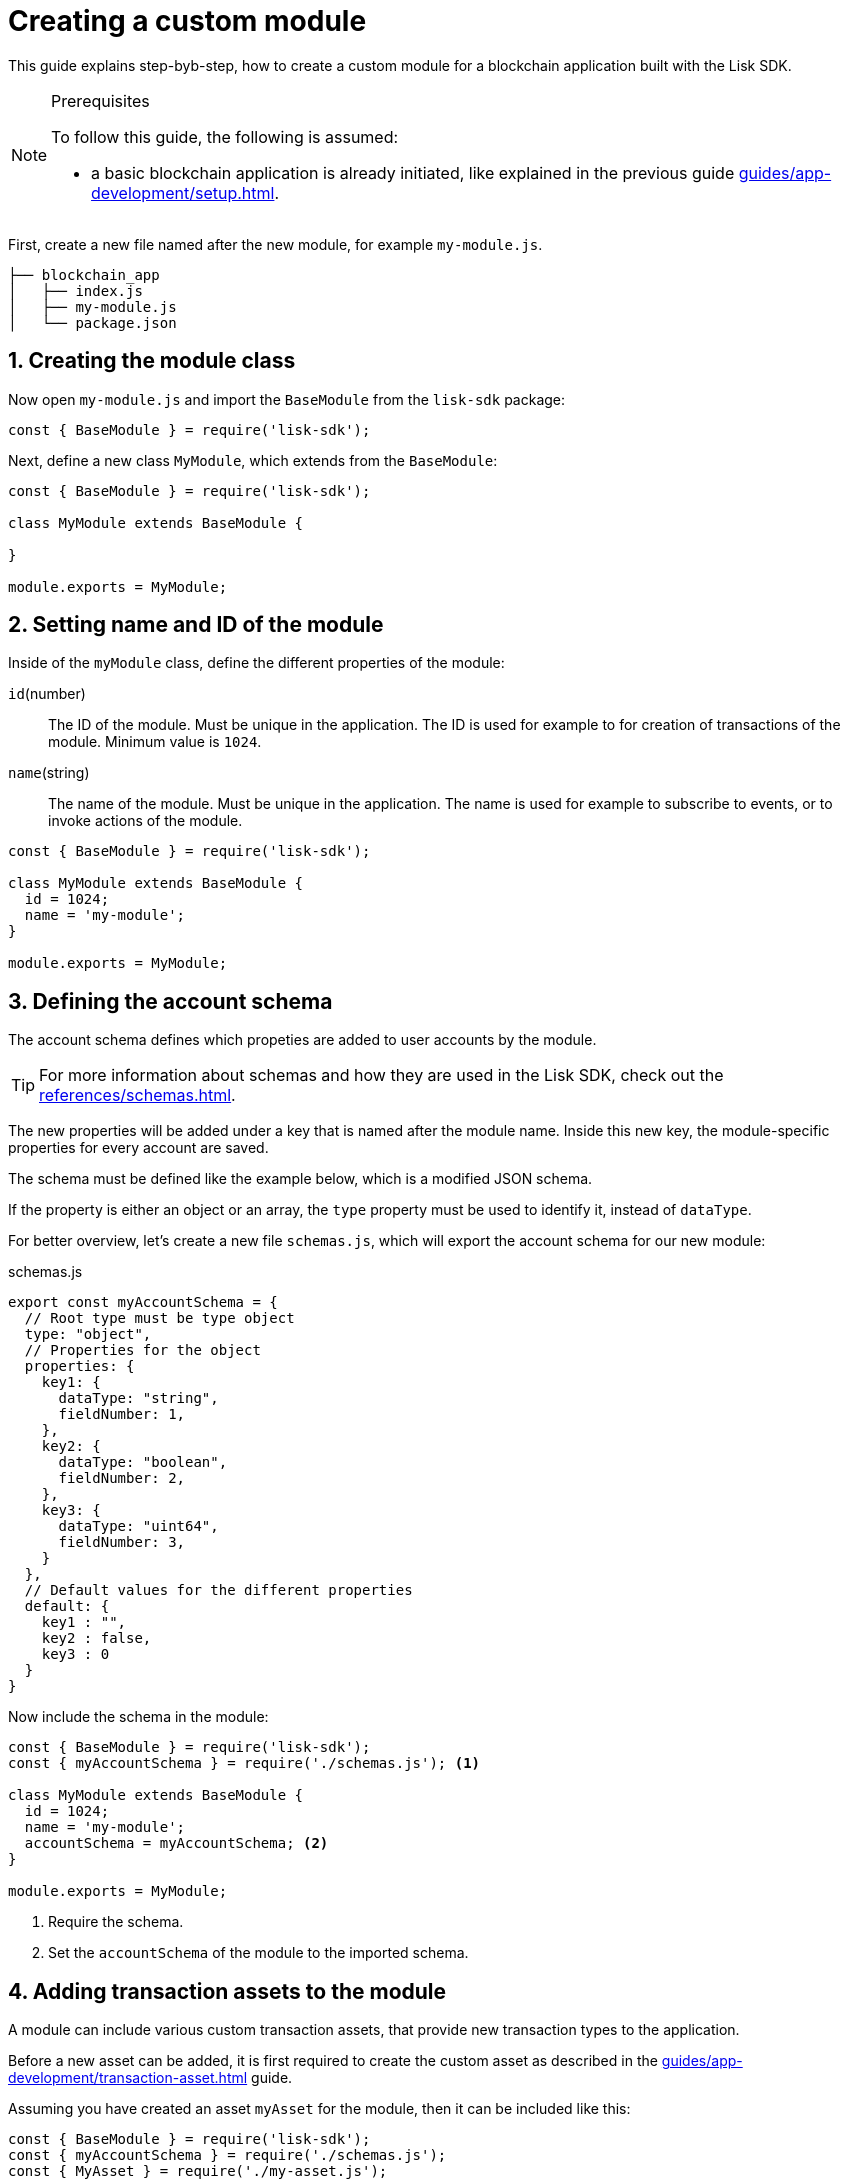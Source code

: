 = Creating a custom module
:sectnums:
// Project URLS
:url_guides_setup: guides/app-development/setup.adoc
:url_guides_asset: guides/app-development/transaction-asset.adoc
:url_modules_dpos: dpos-module.adoc
:url_rpc_endpoints: rpc-endpoints.adoc
:url_references_schemas: references/schemas.adoc
:url_tutorials_hello: tutorials/hello-world.adoc

This guide explains step-byb-step, how to create a custom module for a blockchain application built with the Lisk SDK.

.Prerequisites
[NOTE]
====
To follow this guide, the following is assumed:

* a basic blockchain application is already initiated, like explained in the previous guide xref:{url_guides_setup}[].
====

First, create a new file named after the new module, for example `my-module.js`.

----
├── blockchain_app
│   ├── index.js
│   ├── my-module.js
│   └── package.json
----

== Creating the module class

Now open `my-module.js` and import the `BaseModule` from the `lisk-sdk` package:

[source,js]
----
const { BaseModule } = require('lisk-sdk');
----

Next, define a new class `MyModule`, which extends from the `BaseModule`:

[source,js]
----
const { BaseModule } = require('lisk-sdk');

class MyModule extends BaseModule {

}

module.exports = MyModule;
----

== Setting name and ID of the module

Inside of the `myModule` class, define the different properties of the module:

`id`(number)::
The ID of the module.
Must be unique in the application.
The ID is used for example to for creation of transactions of the module.
Minimum value is `1024`.
`name`(string)::
The name of the module.
Must be unique in the application.
The name is used for example to subscribe to events, or to invoke actions of the module.

[source,js]
----
const { BaseModule } = require('lisk-sdk');

class MyModule extends BaseModule {
  id = 1024;
  name = 'my-module';
}

module.exports = MyModule;
----

== Defining the account schema

The account schema defines which propeties are added to user accounts by the module.

TIP: For more information about schemas and how they are used in the Lisk SDK, check out the xref:{url_references_schemas}[].

The new properties will be added under a key that is named after the module name.
Inside this new key, the module-specific properties for every account are saved.

The schema must be defined like the example below, which is a modified JSON schema.

If the property is either an object or an array, the `type` property must be used to identify it, instead of `dataType`.

For better overview, let's create a new file `schemas.js`, which will export the account schema for our new module:

.schemas.js
[source,js]
----
export const myAccountSchema = {
  // Root type must be type object
  type: "object",
  // Properties for the object
  properties: {
    key1: {
      dataType: "string",
      fieldNumber: 1,
    },
    key2: {
      dataType: "boolean",
      fieldNumber: 2,
    },
    key3: {
      dataType: "uint64",
      fieldNumber: 3,
    }
  },
  // Default values for the different properties
  default: {
    key1 : "",
    key2 : false,
    key3 : 0
  }
}
----

Now include the schema in the module:

[source,js]
----
const { BaseModule } = require('lisk-sdk');
const { myAccountSchema } = require('./schemas.js'); <1>

class MyModule extends BaseModule {
  id = 1024;
  name = 'my-module';
  accountSchema = myAccountSchema; <2>
}

module.exports = MyModule;
----

<1> Require the schema.
<2> Set the `accountSchema` of the module to the imported schema.

== Adding transaction assets to the module

A module can include various custom transaction assets, that provide new transaction types to the application.

Before a new asset can be added, it is first required to create the custom asset as described in the xref:{url_guides_asset}[] guide.

Assuming you have created an asset `myAsset` for the module, then it can be included like this:

[source,js]
----
const { BaseModule } = require('lisk-sdk');
const { myAccountSchema } = require('./schemas.js');
const { MyAsset } = require('./my-asset.js');

class MyModule extends BaseModule {
  id = 1024;
  name = 'my-module';
  accountSchema = myAccountSchema;
  transactionAssets = [ new myAsset() ];
}

module.exports = MyModule;
----

== Adding an interface by providing reducers, actions and events

Each module allows to define certain reducers, actions and events, which provide the module with an interface, that allows other modules and plugins or external services to interact with the module.

TIP: See the xref:{url_rpc_endpoints}[] page for more information.

`events`::
A list of events this module emits.
Plugins and external services an subscribe to these events with the API client.
`actions`::
A list of actions that plugins and external services can invoke  via the API client.
`reducers`::
A list of actions that other modules of the application can invoke.

[source,js]
----
const { BaseModule } = require('lisk-sdk');
const { myAccountSchema } = require('./schemas.js');
const { myAsset } = require('./my-asset.js');

class MyModule extends BaseModule {
  id = 1024;
  name = 'my-module';
  accountSchema = myAccountSchema;
  transactionAssets = [ new myAsset() ];
  actions = {
    myAction: async () => {
        // Returns some data
    },
    anotherAction: async (params) => {
        // Returns some other data
    }
  };
  events = ['myEvent','anotherEvent'];
  reducers = {
    myReducer: async (params, stateStore) => {
      // Returns some data
    },
    anotherReducer: async (params, stateStore) => {
      // Returns some other data
    }
  };
}

module.exports = MyModule;
----

[TIP]
====
What events, actions and reducers to create for a module, or if these interfaces are needed at all is individual for every module, as it heavily depends on which functionality the module intends to provide to the application.

The best way to understand what to provide here is to look at existing examples in the Lisk SDK default modules, or examples of other blockchain applications built with the Lisk SDK, for example the xref:{url_tutorials_hello}[] application.
====

=== Data access for actions

Blockchain data can be accessed in a module via `this._dataAccess`.

The data access is only used in the implementation of the actions to retrieve certain information from the blockchain.

.Interface of `dataAccess`
----
interface dataAccess {
    getChainState: async (key: string) => Buffer,
    getAccountByAddress: async <T = AccountDefaultProps>(address: Buffer) => Account,
    getLastBlockHeader: async () => BlockHeader
}
----


== Defining the lifecycle hooks

Lifecycle hooks allow a module to execute certain logic, before or after blocks or transactions are applied to the blockchain.

Inside of the lifecycle hooks, it's possible to *publish* the above defined events to the application and to filter for certain transactions and blocks, before applying the logic.

The following lifecycle hooks are available for each module:

`beforeTransactionApply()`::
Code in here is applied before each transaction is applied.
`afterTransactionApply()`::
Code in here is applied after each transaction is applied.
`afterGenesisBlockApply()`::
Code in here is applied after the genesis block is applied.
`beforeBlockApply()`::
Code in here is applied before each block is applied.
`afterBlockApply()`::
Code in here is applied after each block is applied.

=== Lifecycle hooks

.Lifecycle hooks example
[source,js]
----
async beforeTransactionApply({transaction, stateStore, reducerHandler}) {
    // Code in here is applied before each transaction is applied.
};

async afterTransactionApply({transaction, stateStore, reducerHandler}) {
  // Code in here is applied after each transaction is applied.
  if (transaction.moduleID === this.id && transaction.assetID === MyAssetID) {

    const myAsset = codec.decode(
      myAssetSchema,
      transaction.asset
    );

    this._channel.publish('my-module:myEvent', {
      sender: transaction._senderAddress.toString('hex')
    });
  }
};
async afterGenesisBlockApply({genesisBlock, stateStore, reducerHandler}) {
  // Sets the hello counter to zero after the genesis block is applied
  await stateStore.chain.set(
    CHAIN_STATE_HELLO_COUNTER,
    codec.encode(helloCounterSchema, { helloCounter: 0 })
  );
};
async beforeBlockApply({block, stateStore, reducerHandler}) {
    // Code in here is applied before each block is applied.
}
async afterBlockApply({block, stateStore, reducerHandler, consensus}) {
    // Code in here is applied after each block is applied.
}
----

=== stateStore

The `stateStore` is used to mutate the state of the blockchain data, or to retrieve data from the blockchain.

Inside of a module, the `stateStore` is available for reducers and all lifecycle hooks.

.Interface of `stateStore`
----
interface StateStore {
	readonly account: {
		get<T = AccountDefaultProps>(address: Buffer): Promise<Account<T>>;
		getOrDefault<T = AccountDefaultProps>(address: Buffer): Promise<Account<T>>;
		set<T = AccountDefaultProps>(address: Buffer, updatedElement: Account<T>): Promise<void>;
		del(address: Buffer): Promise<void>;
	};
	readonly chain: {
		lastBlockHeaders: ReadonlyArray<BlockHeader>;
		lastBlockReward: bigint;
		networkIdentifier: Buffer;
		get(key: string): Promise<Buffer | undefined>;
		set(key: string, value: Buffer): Promise<void>;
	};
}
----

=== reducerHandler

Reducers of other modules can be *invoked* inside of the lifecycle hooks via the `reducerHandler`.

.Interface of `reducerHandler`
----
interface ReducerHandler {
	invoke: <T = unknown>(name: string, params?: Record<string, unknown>) => Promise<T>;
}
----

== Registering the module with the application

The last thing needed to do is to register the newly created module in the application:

//is there need to update the genesis block like in hello world?
.index.js
[source,js]
----
const { Application, genesisBlockDevnet, configDevnet } = require('lisk-sdk');
const { MyModule } = require('./my-module.js');

const app = Application.defaultApplication(genesisBlockDevnet, configDevnet);

app.registerModule(MyModule);

app
	.run()
	.then(() => app.logger.info('App started...'))
	.catch(error => {
		console.error('Faced error in application', error);
		process.exit(1);
	});
----

Now save and close `index.js`.
The new module `MyModule` will now be available, the next time you start the application with `node index.js`.
